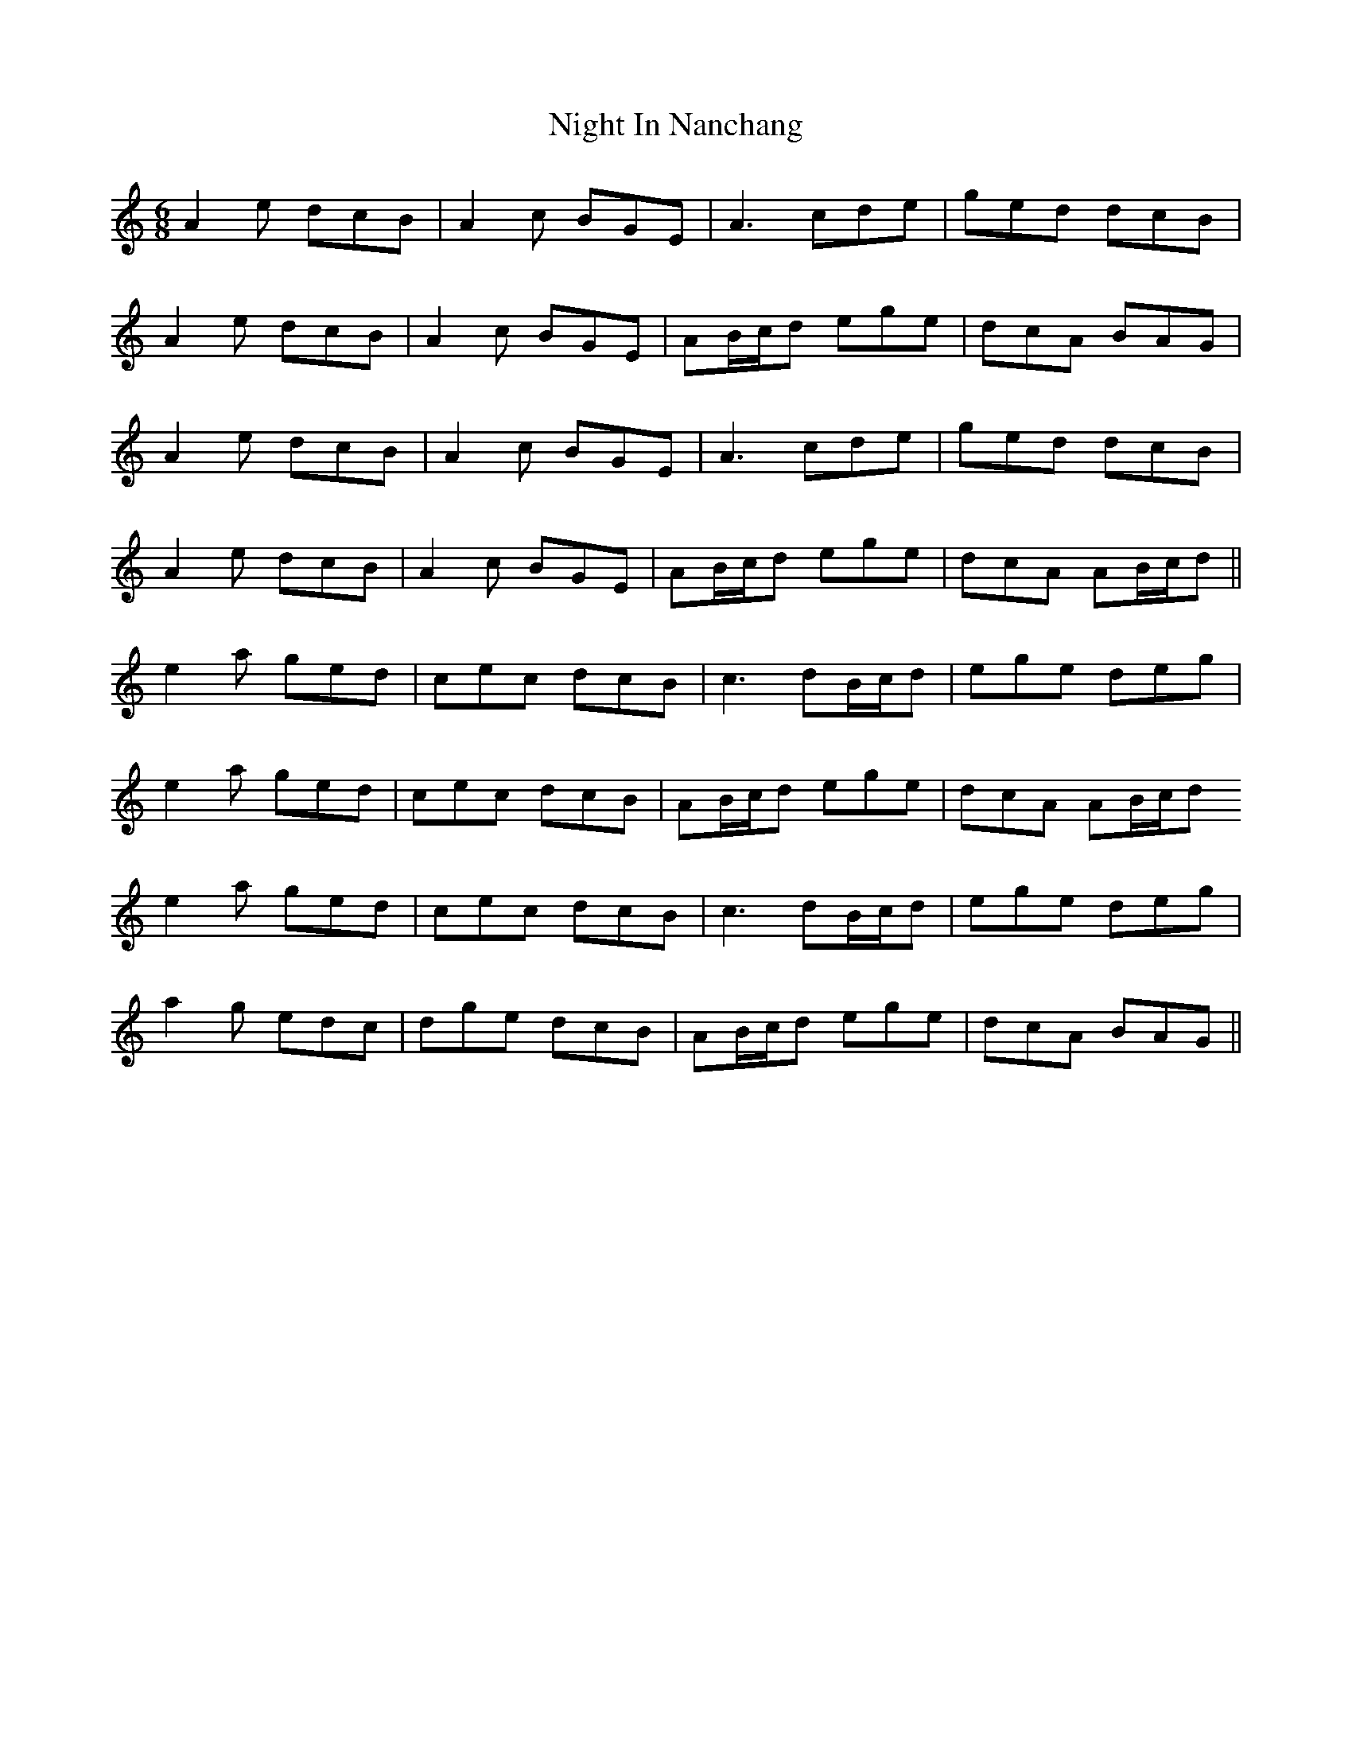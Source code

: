X: 29448
T: Night In Nanchang
R: jig
M: 6/8
K: Aminor
A2e dcB|A2c BGE|A3 cde|ged dcB|
A2e dcB|A2c BGE|AB/c/d ege|dcA BAG|
A2e dcB|A2c BGE|A3 cde|ged dcB|
A2e dcB|A2c BGE|AB/c/d ege|dcA AB/c/d||
e2a ged|cec dcB|c3 dB/c/d|ege deg|
e2a ged|cec dcB|AB/c/d ege|dcA AB/c/d
e2a ged|cec dcB|c3 dB/c/d|ege deg|
a2g edc|dge dcB|AB/c/d ege|dcA BAG||

